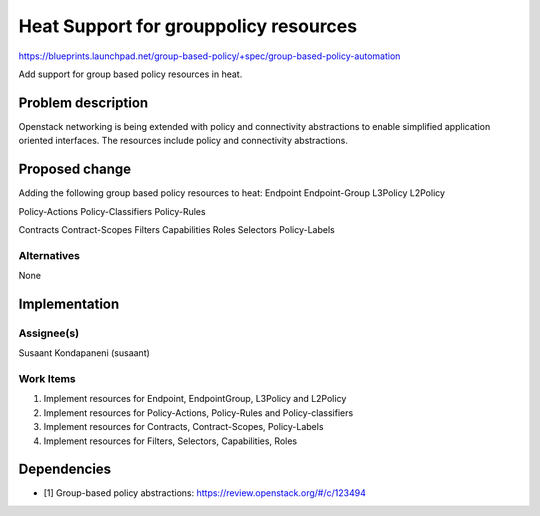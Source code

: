 ..
 This work is licensed under a Creative Commons Attribution 3.0 Unported
 License.

 http://creativecommons.org/licenses/by/3.0/legalcode

========================================
 Heat Support for grouppolicy resources
========================================

https://blueprints.launchpad.net/group-based-policy/+spec/group-based-policy-automation

Add support for group based policy resources in heat.

Problem description
===================

Openstack networking is being extended with policy and connectivity
abstractions to enable simplified application oriented interfaces. The
resources include policy and connectivity abstractions.

Proposed change
===============

Adding the following group based policy resources to heat:
Endpoint
Endpoint-Group
L3Policy
L2Policy

Policy-Actions
Policy-Classifiers
Policy-Rules

Contracts
Contract-Scopes
Filters
Capabilities
Roles
Selectors
Policy-Labels

Alternatives
------------

None

Implementation
==============

Assignee(s)
-----------

Susaant Kondapaneni (susaant)

Work Items
----------

1. Implement resources for Endpoint, EndpointGroup, L3Policy and L2Policy
2. Implement resources for Policy-Actions, Policy-Rules and Policy-classifiers
3. Implement resources for Contracts, Contract-Scopes, Policy-Labels
4. Implement resources for Filters, Selectors, Capabilities, Roles

Dependencies
============

- [1] Group-based policy abstractions: https://review.openstack.org/#/c/123494
